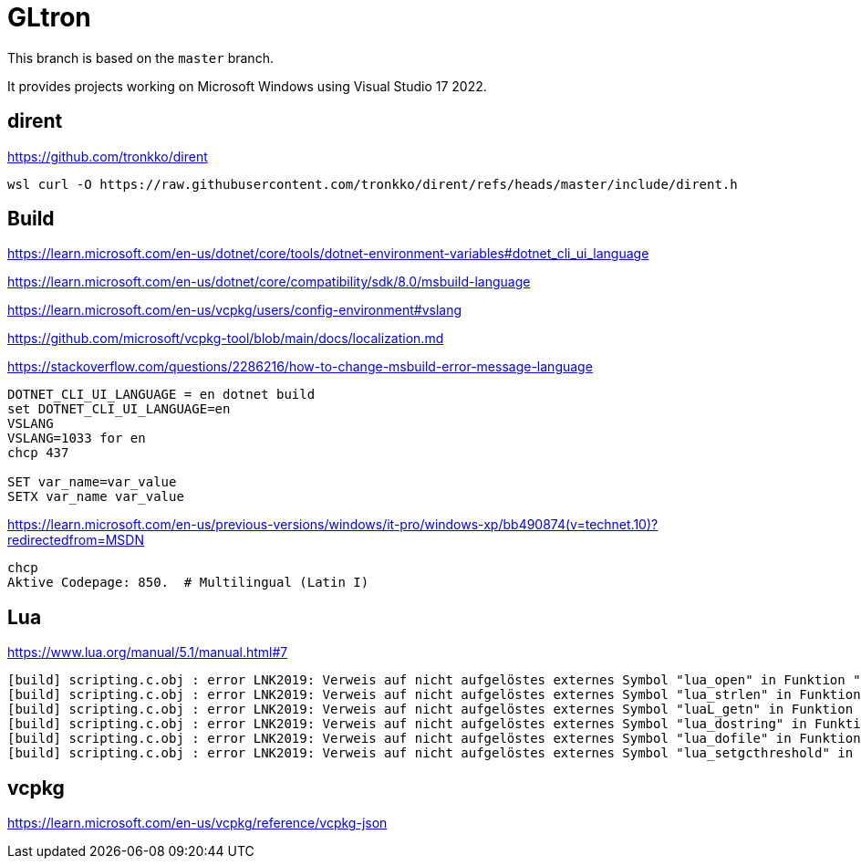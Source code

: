 = GLtron

This branch is based on the `master` branch.

It provides projects working on Microsoft Windows using Visual Studio 17 2022.

== dirent

https://github.com/tronkko/dirent

----
wsl curl -O https://raw.githubusercontent.com/tronkko/dirent/refs/heads/master/include/dirent.h
----


== Build

https://learn.microsoft.com/en-us/dotnet/core/tools/dotnet-environment-variables#dotnet_cli_ui_language

https://learn.microsoft.com/en-us/dotnet/core/compatibility/sdk/8.0/msbuild-language

https://learn.microsoft.com/en-us/vcpkg/users/config-environment#vslang

https://github.com/microsoft/vcpkg-tool/blob/main/docs/localization.md

https://stackoverflow.com/questions/2286216/how-to-change-msbuild-error-message-language

----
DOTNET_CLI_UI_LANGUAGE = en dotnet build
set DOTNET_CLI_UI_LANGUAGE=en
VSLANG
VSLANG=1033 for en
chcp 437

SET var_name=var_value
SETX var_name var_value
----

https://learn.microsoft.com/en-us/previous-versions/windows/it-pro/windows-xp/bb490874(v=technet.10)?redirectedfrom=MSDN
----
chcp
Aktive Codepage: 850.  # Multilingual (Latin I)
----


== Lua

https://www.lua.org/manual/5.1/manual.html#7

----
[build] scripting.c.obj : error LNK2019: Verweis auf nicht aufgelöstes externes Symbol "lua_open" in Funktion "scripting_Init".
[build] scripting.c.obj : error LNK2019: Verweis auf nicht aufgelöstes externes Symbol "lua_strlen" in Funktion "scripting_GetStringResult".
[build] scripting.c.obj : error LNK2019: Verweis auf nicht aufgelöstes externes Symbol "luaL_getn" in Funktion "scripting_GetArraySize".
[build] scripting.c.obj : error LNK2019: Verweis auf nicht aufgelöstes externes Symbol "lua_dostring" in Funktion "run".
[build] scripting.c.obj : error LNK2019: Verweis auf nicht aufgelöstes externes Symbol "lua_dofile" in Funktion "scripting_RunFile".
[build] scripting.c.obj : error LNK2019: Verweis auf nicht aufgelöstes externes Symbol "lua_setgcthreshold" in Funktion "scripting_RunGC".
----


== vcpkg

https://learn.microsoft.com/en-us/vcpkg/reference/vcpkg-json
